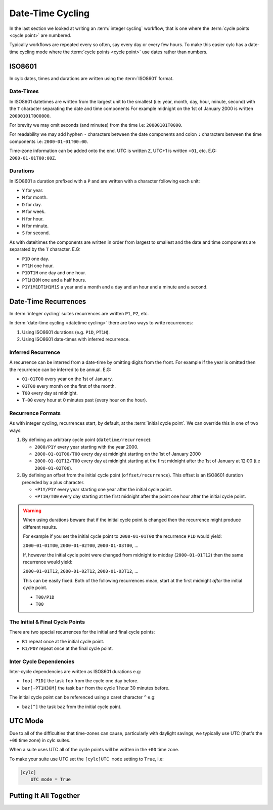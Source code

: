 .. _tutorial-datetime-cycling:

Date-Time Cycling
=================


In the last section we looked at writing an :term:`integer cycling` workflow,
that is one where the :term:`cycle points <cycle point>` are numbered.

Typically workflows are repeated every so often, say every day or every few
hours. To make this easier cylc has a date-time cycling mode where the
:term:`cycle points <cycle point>` use dates rather than numbers.


.. _tutorial-iso8601:

ISO8601
-------

In cylc dates, times and durations are written using the :term:`ISO8601` format.

.. _tutorial-iso8601-datetimes:

Date-Times
^^^^^^^^^^

In ISO8601 datetimes are written from the largest unit to the smallest
(i.e: year, month, day, hour, minute, second) with the ``T`` character
separating the date and time components For example midnight on the 1st of
January 2000 is written ``20000101T000000``.

For brevity we may omit seconds (and minutes) from the time i.e:
``20000101T0000``.

For readability we may add hyphen ``-`` characters between the date components
and colon ``:`` characters between the time components i.e:
``2000-01-01T00:00``.

Time-zone information can be added onto the end. UTC is written ``Z``,
UTC+1 is written ``+01``, etc. E.G: ``2000-01-01T00:00Z``.

.. _tutorial-iso8601-durations:

Durations
^^^^^^^^^

In ISO8601 a duration prefixed with a ``P`` and are written with a character
following each unit:

* ``Y`` for year.
* ``M`` for month.
* ``D`` for day.
* ``W`` for week.
* ``H`` for hour.
* ``M`` for minute.
* ``S`` for second.

As with dateitimes the components are written in order from largest to smallest
and the date and time components are separated by the ``T`` character. E.G:

* ``P1D`` one day.
* ``PT1H`` one hour.
* ``P1DT1H`` one day and one hour.
* ``PT1H30M`` one and a half hours.
* ``P1Y1M1DT1H1M1S`` a year and a month and a day and an hour and a
  minute and a second.


Date-Time Recurrences
---------------------

In :term:`integer cycling` suites recurrences are written ``P1``, ``P2``,
etc.

In :term:`date-time cycling <datetime cycling>` there are two ways to write
recurrences:

1. Using ISO8601 durations (e.g. ``P1D``, ``PT1H``).
2. Using ISO8601 date-times with inferred recurrence.

Inferred Recurrence
^^^^^^^^^^^^^^^^^^^

A recurrence can be interred from a date-time by omitting digits from the
front. For example if the year is omitted then the recurrence can be inferred
to be annual. E.G:

* ``01-01T00`` every year on the 1st of January.
* ``01T00`` every month on the first of the month.
* ``T00`` every day at midnight.
* ``T-00`` every hour at 0 minutes past (every hour on the hour).

Recurrence Formats
^^^^^^^^^^^^^^^^^^

As with integer cycling, recurrences start, by default, at the
:term:`initial cycle point`. We can override this in one of two ways:

1. By defining an arbitrary cycle point (``datetime/recurrence``):

   * ``2000/P1Y`` every year starting with the year 2000.
   * ``2000-01-01T00/T00`` every day at midnight starting on the 1st of January
     2000
   * ``2000-01-01T12/T00`` every day at midnight starting at the first midnight
     after the 1st of January at 12:00 (i.e ``2000-01-02T00``).

2. By defining an offset from the initial cycle point (``offset/recurrence``).
   This offset is an ISO8601 duration preceded by a plus character.

   * ``+P1Y/P1Y`` every year starting one year after the initial cycle point.
   * ``+PT1H/T00`` every day starting at the first midnight after the point one
     hour after the initial cycle point.

.. warning::

   When using durations beware that if the initial cycle point is changed then
   the recurrence might produce different results.

   For example if you set the initial cycle point to ``2000-01-01T00`` the
   recurrence ``P1D`` would yield:
   
   ``2000-01-01T00``, ``2000-01-02T00``, ``2000-01-03T00``, ...

   If, however the initial cycle point were changed from midnight to midday 
   (``2000-01-01T12``) then the same recurrence would yield:

   ``2000-01-01T12``, ``2000-01-02T12``, ``2000-01-03T12``, ...

   This can be easily fixed. Both of the following recurrences mean, start at
   the first midnight *after* the initial cycle point.

   * ``T00/P1D``
   * ``T00``

The Initial & Final Cycle Points
^^^^^^^^^^^^^^^^^^^^^^^^^^^^^^^^

There are two special recurrences for the initial and final cycle points:

* ``R1`` repeat once at the initial cycle point.
* ``R1/P0Y`` repeat once at the final cycle point.

Inter Cycle Dependencies
^^^^^^^^^^^^^^^^^^^^^^^^

Inter-cycle dependencies are written as ISO8601 durations e.g:

* ``foo[-P1D]`` the task ``foo`` from the cycle one day before.
* ``bar[-PT1H30M]`` the task ``bar`` from the cycle 1 hour 30 minutes before.

The initial cycle point can be referenced using a caret character ``^`` e.g:

* ``baz[^]`` the task ``baz`` from the initial cycle point.


UTC Mode
--------

Due to all of the difficulties that time-zones can cause, particularly with
daylight savings, we typically use UTC (that's the ``+00`` time zone) in cylc
suites.

When a suite uses UTC all of the cycle points will be written in the
``+00`` time zone.

To make your suite use UTC set the ``[cylc]UTC mode`` setting to ``True``, i.e:

.. code-block:: cylc

   [cylc]
       UTC mode = True


Putting It All Together
-----------------------

.. practical::

   .. rubric:: Cylc was originally developed for running operational weather
      forecasting. In this practical we will create a dummy forecasting
      suite using date-time cycling.

   A basic weather forecasting workflow contains three main steps:

   - Gathering observations from weather-stations.

     We gather observations from different weather stations and use them to
     build a picture of the current weather. Our dummy weather forecast
     will get observations from three weather stations:

     * Aberdeen
     * Camborne
     * Heathrow

     The tasks which get observation data will be called
     ``observations_<site>`` where ``site`` is the name of a weather
     station.

     Next we need to consolidate these observations so that our forecasting
     system can work with them, to do this we have a
     ``consolidate_observations`` task.

     We will fetch observations **every three hours starting at 00:00**.

     The ``consolidate_observations`` task must run after the
     ``observations<site>`` tasks.

     .. digraph:: example
        :align: center

        size = "5,4"
        bgcolor=none

        observations_camborne -> consolidate_observations
        observations_heathrow -> consolidate_observations
        observations_aberdeen -> consolidate_observations

   - Running computer models to generate forecast data.

     We will do this with a task called ``forecast`` which will run
     **every six hours starting at 06:00**. The ``forecast`` task will be
     dependent on the ``consolidate_observations`` tasks from the previous
     two as well as the present cycles.

     .. digraph:: example
        :align: center

        size = "5,4"
        bgcolor=none

        subgraph cluster_T00 {
            label="T00"
            style="dashed"
            "observations.t00" [label="consolidate observations\nT00"]
        }

        subgraph cluster_T03 {
            label="T03"
            style="dashed"
            "observations.t03" [label="consolidate observations\nT03"]
        }

        subgraph cluster_T06 {
            label="T06"
            style="dashed"
            "forecast.t06" [label="forecast\nT06"]
            "observations.t06" [label="consolidate observations\nT06"]
        }

        "observations.t00" -> "forecast.t06"
        "observations.t03" -> "forecast.t06"
        "observations.t06" -> "forecast.t06"        

   - Processing the data output by the computer models to produce
     user-friendly forecasts.

     This will be done with a task called ``process_<location>`` where
     ``location`` is the place we want to generate the forecast for. For
     the moment we will use Exeter.

     The ``process_exeter`` task will run **every six hours starting at
     06:00** and will be dependent on the ``forecast`` task.

     .. digraph:: example
        :align: center

        size = "1.5,1"
        bgcolor=none

        "forecast" -> "process_exeter"

   #. **Create A New Suite.**

      Create a new directory called ``datetime-cycling`` and paste the
      following code into a ``suite.rc`` file.

      .. code-block:: cylc

         [cylc]
             UTC mode = True
         [scheduling]
             initial cycle point = 20000101T00
             [[dependencies]]

   #. **Add The Recurrences.**

      This suite will require two recurrences. Add sections under the
      dependencies section for these.

      .. spoiler:: Solution warning

         The two recurrences you need are

         * ``T00/PT3H`` repeat every three hours starting at 00:00.
         * ``T06/PT6H`` repeat every six hours starting at 06:00.

         .. code-block:: diff

             [cylc]
                 UTC mode = True
             [scheduling]
                 initial cycle point = 20000101T00Z
                 [[dependencies]]
            +        [[[T00/PT3H]]]
            +        [[[T06/PT6H]]]

   #. **Write The Graphing.**

      With the help of the graphs and the information above add dependencies to
      your suite to implement the weather forecasting workflow.

      You will need to consider the inter-cycle dependencies between tasks.

      Use ``cylc graph`` to inspect your work.

      .. spoiler:: Hint hint

         The dependencies you will need to write are:

         * The ``consolidate_observations`` task is dependent on the
           ``observations_<site>`` tasks.
         * The ``forecast`` task is dependent on the
           ``consolidate_observations`` tasks from the cycles three and six
           hours prior as well as from the current cycle.
         * The ``process_exeter`` task is dependent on the ``forecast`` task.

      .. spoiler:: Solution warning

         .. code-block:: cylc

           [cylc]
               UTC mode = True
           [scheduling]
               initial cycle point = 20000101T00
               [[dependencies]]
                   [[[T00/PT3H]]]
                       graph = """
                           observations_camborne => gather_observations
                           observations_heathrow => gather_observations
                           observations_aberdeen => gather_observations
                       """
                   [[[T06/PT6H]]]
                       graph = """
                           gather_observations => forecast
                           gather_observations[-PT3H] => forecast
                           gather_observations[-PT6H] => forecast
                           forecast => process_exeter
                       """

   #. **Inter-Cycle Offsets.**

      To ensure the ``forecast`` tasks run in order the ``forecast`` task will
      also need to be dependent on its previous run.

      .. digraph:: example
         :align: center

         size = "4,1.5"
         bgcolor=none
         rankdir=LR

         subgraph cluster_T06 {
             label="T06"
             style="dashed"
             "forecast.t06" [label="forecast\nT06"]
         }

         subgraph cluster_T12 {
             label="T12"
             style="dashed"
             "forecast.t12" [label="forecast\nT12"]
         }

         subgraph cluster_T18 {
             label="T18"
             style="dashed"
             "forecast.t18" [label="forecast\nT18"]
         }

         "forecast.t06" -> "forecast.t12" -> "forecast.t18"

      We can express this dependency as ``forecast[-PT6H] => forecast``.

      Try adding this line to your suite then visualising it with ``cylc
      graph``.

      You will notice that there is a dependency which looks like this:

      .. digraph:: example
        :align: center

         size = "4,1"
         bgcolor=none
         rankdir=LR

         "forecast.t00" [label="forecast\n20000101T0000Z"
                         color="#888888"
                         fontcolor="#888888"]
         "forecast.t06" [label="forecast\n20000101T0600Z"]


         "forecast.t00" -> "forecast.t06"

      Note that the ``forecast`` task in the 00:00 cycle is gray. The reason
      for this is that this task does not exist. Remember the forecast task runs
      every six hours **starting at 06:00**.

      The dependency is only valid from 12:00 onwards so to fix the problem we
      must add a new dependency section which repeats every six hours
      **starting at 12:00**.

      Make the following changes to your suite, the gray task should now
      disappear:

      .. code-block:: diff

                    [[[T06/PT6H]]]
                        graph = """
                            ...
         -                  forecast[-PT6H] => forecast
                        """
         +          [[[T12/PT6H]]]
         +              graph = """
         +                  forecast[-PT6H] => forecast
         +              """
